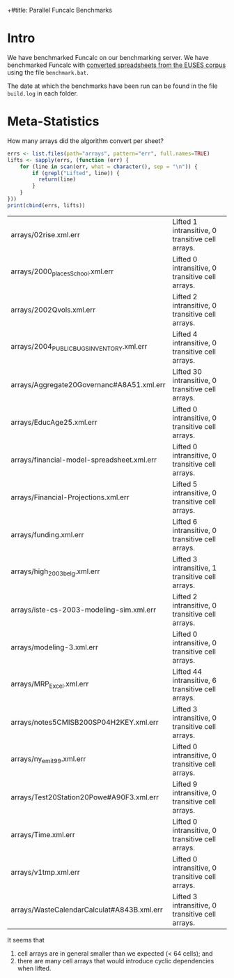 +#title: Parallel Funcalc Benchmarks

* Intro

We have benchmarked Funcalc on our benchmarking server.  We have benchmarked Funcalc with
[[https://github.com/popular-parallel-programming/funcalc-euses][converted spreadsheets from the EUSES corpus]] using the file ~benchmark.bat~.

The date at which the benchmarks have been run can be found in the file ~build.log~ in each folder.


* Meta-Statistics

How many arrays did the algorithm convert per sheet?

#+begin_src R :session
  errs <- list.files(path="arrays", pattern="err", full.names=TRUE)
  lifts <- sapply(errs, (function (err) {
      for (line in scan(err, what = character(), sep = "\n")) {
          if (grepl("Lifted", line)) {
            return(line)
          }
      }
  }))
  print(cbind(errs, lifts))
#+end_src

| arrays/02rise.xml.err                      | Lifted 1 intransitive, 0 transitive cell arrays.  |
| arrays/2000_places_School.xml.err            | Lifted 0 intransitive, 0 transitive cell arrays.  |
| arrays/2002Qvols.xml.err                   | Lifted 2 intransitive, 0 transitive cell arrays.  |
| arrays/2004_PUBLIC_BUGS_INVENTORY.xml.err     | Lifted 4 intransitive, 0 transitive cell arrays.  |
| arrays/Aggregate20Governanc#A8A51.xml.err  | Lifted 30 intransitive, 0 transitive cell arrays. |
| arrays/EducAge25.xml.err                   | Lifted 0 intransitive, 0 transitive cell arrays.  |
| arrays/financial-model-spreadsheet.xml.err | Lifted 0 intransitive, 0 transitive cell arrays.  |
| arrays/Financial-Projections.xml.err       | Lifted 5 intransitive, 0 transitive cell arrays.  |
| arrays/funding.xml.err                     | Lifted 6 intransitive, 0 transitive cell arrays.  |
| arrays/high_2003_belg.xml.err                | Lifted 3 intransitive, 1 transitive cell arrays.  |
| arrays/iste-cs-2003-modeling-sim.xml.err   | Lifted 2 intransitive, 0 transitive cell arrays.  |
| arrays/modeling-3.xml.err                  | Lifted 0 intransitive, 0 transitive cell arrays.  |
| arrays/MRP_Excel.xml.err                    | Lifted 44 intransitive, 6 transitive cell arrays. |
| arrays/notes5CMISB200SP04H2KEY.xml.err     | Lifted 3 intransitive, 0 transitive cell arrays.  |
| arrays/ny_emit99.xml.err                    | Lifted 0 intransitive, 0 transitive cell arrays.  |
| arrays/Test20Station20Powe#A90F3.xml.err   | Lifted 9 intransitive, 0 transitive cell arrays.  |
| arrays/Time.xml.err                        | Lifted 0 intransitive, 0 transitive cell arrays.  |
| arrays/v1tmp.xml.err                       | Lifted 0 intransitive, 0 transitive cell arrays.  |
| arrays/WasteCalendarCalculat#A843B.xml.err | Lifted 3 intransitive, 0 transitive cell arrays.  |

It seems that

1. cell arrays are in general smaller than we expected (< 64 cells); and
2. there are many cell arrays that would introduce cyclic dependencies when lifted.
